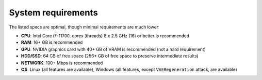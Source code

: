 System requirements
===================

The listed specs are optimal, though minimal requirements are much lower:

* **CPU**: Intel Core i7-11700, cores (threads) 8 x 2.5 GHz (16) or better is recommended
* **RAM**: 16+ GB is recommended
* **GPU**: NVIDIA graphics card with 40+ GB of VRAM is recommended (not a hard requirement)
* **HDD/SSD**: 64 GB of free space (256+ GB of free space to preserve intermediate results)
* **NETWORK**: 100+ Mbps is recommended
* **OS**: Linux (all features are available), Windows (all features, except ``VAERegeneration`` attack, are available)
